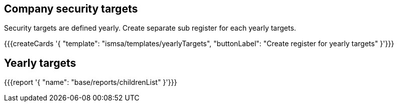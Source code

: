 ## Company security targets

Security targets are defined yearly. Create separate sub register for each yearly targets.

{{{createCards '{
    "template": "ismsa/templates/yearlyTargets",
    "buttonLabel": "Create register for yearly targets"
}'}}}

== Yearly targets

{{{report '{
    "name": "base/reports/childrenList"
}'}}}